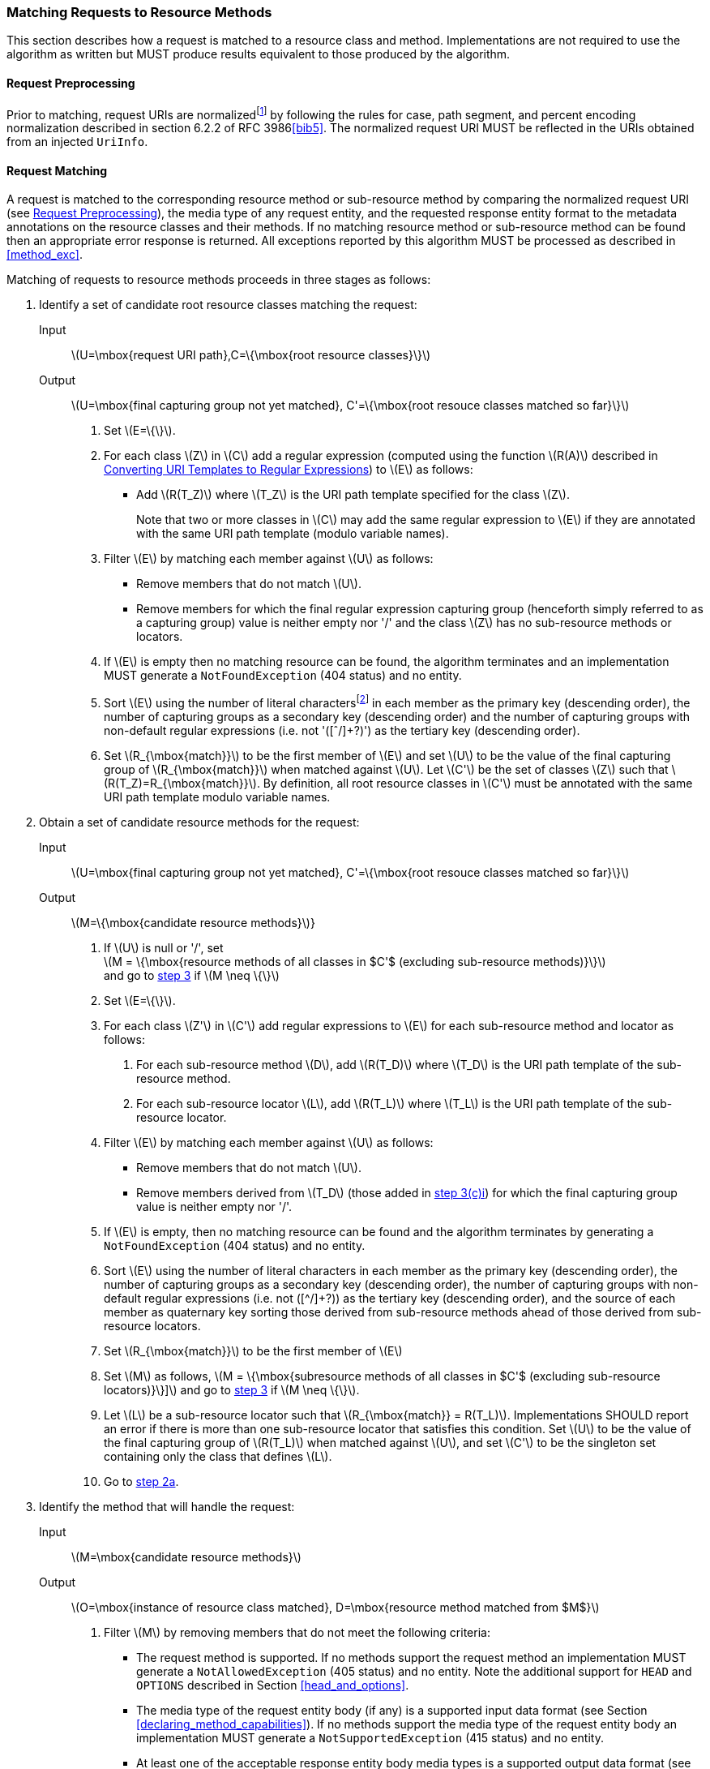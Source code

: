 ////
*******************************************************************
* Copyright (c) 2019 Eclipse Foundation
*
* This specification document is made available under the terms
* of the Eclipse Foundation Specification License v1.0, which is
* available at https://www.eclipse.org/legal/efsl.php.
*******************************************************************
////

[[mapping_requests_to_java_methods]]
=== Matching Requests to Resource Methods

This section describes how a request is matched to a resource class and
method. Implementations are not required to use the algorithm as written
but MUST produce results equivalent to those produced by the algorithm.

[[reqpreproc]]
==== Request Preprocessing

Prior to matching, request URIs are normalizedfootnote:[Note: some
containers might perform this functionality prior to passing the request
to an implementation.] by following the rules for case, path segment,
and percent encoding normalization described in section 6.2.2 of RFC
3986<<bib5>>. The normalized request
URI MUST be reflected in the URIs obtained from an injected `UriInfo`.

[[request_matching]]
==== Request Matching

A request is matched to the corresponding resource method or
sub-resource method by comparing the normalized request URI (see
<<reqpreproc>>), the media type of any request entity, and the requested
response entity format to the metadata annotations on the resource
classes and their methods. If no matching resource method or
sub-resource method can be found then an appropriate error response is
returned. All exceptions reported by this algorithm MUST be processed as
described in <<method_exc>>.

Matching of requests to resource methods proceeds in three stages as
follows:

1.  Identify a set of candidate root resource classes matching the
request:
+
Input::
  latexmath:[$U=\mbox{request URI path},C=\{\mbox{root resource classes}\}$]
Output::
  latexmath:[$U=\mbox{final capturing group not yet matched}, C'=\{\mbox{root resouce classes matched so far}\}$]
    a.  Set latexmath:[$E=\{\}$].
    b.  For each class latexmath:[$Z$] in latexmath:[$C$] add a regular
expression (computed using the function latexmath:[$R(A)$] described in
<<template_to_regex>>) to latexmath:[$E$] as follows:
* Add latexmath:[$R(T_Z)$] where latexmath:[$T_Z$] is the URI
path template specified for the class latexmath:[$Z$].
+
Note that two or more classes in latexmath:[$C$] may add the same
regular expression to latexmath:[$E$] if they are annotated with the
same URI path template (modulo variable names).
    c.  Filter latexmath:[$E$] by matching each member against
latexmath:[$U$] as follows:
* Remove members that do not match latexmath:[$U$].
* Remove members for which the final regular expression capturing group
(henceforth simply referred to as a capturing group) value is neither
empty nor '/' and the class latexmath:[$Z$] has no sub-resource methods or
locators.
    d.  If latexmath:[$E$] is empty then no matching resource can be found,
the algorithm terminates and an implementation MUST generate a
`NotFoundException` (404 status) and no entity.
    e.  Sort latexmath:[$E$] using the number of literal
charactersfootnote:[Here, literal characters means those not resulting
from template variable substitution.] in each member as the primary key
(descending order), the number of capturing groups as a secondary key
(descending order) and the number of capturing groups with non-default
regular expressions (i.e. not '([ˆ/]+?)') as the tertiary key (descending
order).
    f.  Set latexmath:[$R_{\mbox{match}}$] to be the first member of
latexmath:[$E$] and set latexmath:[$U$] to be the value of the final
capturing group of latexmath:[$R_{\mbox{match}}$] when matched against
latexmath:[$U$]. Let latexmath:[$C'$] be the set of classes
latexmath:[$Z$] such that latexmath:[$R(T_Z)=R_{\mbox{match}}$]. By
definition, all root resource classes in latexmath:[$C'$] must be
annotated with the same URI path template modulo variable names.
2.  Obtain a set of candidate resource methods for the
request:
+
Input::
  latexmath:[$U=\mbox{final capturing group not yet matched}, C'=\{\mbox{root resouce classes matched so far}\}$]
Output::
  latexmath:[$M=\{\mbox{candidate resource methods}$]}
    a.  [[check_null,step 2a]] If latexmath:[$U$] is null or '/', set +
latexmath:[M = \{\mbox{resource methods of all classes in $C'$ (excluding sub-resource methods)}\}] +
and go to <<find_method>> if latexmath:[$M \neq \{\}$]
    b.  Set latexmath:[$E=\{\}$].
    c.  For each class latexmath:[$Z'$] in latexmath:[$C'$] add regular
expressions to latexmath:[$E$] for each sub-resource method and locator
as follows:
        i) [[t_method_items,step 3(c)i]]For each sub-resource method latexmath:[$D$], add
latexmath:[$R(T_D)$] where latexmath:[$T_D$] is the URI path template of
the sub-resource method.
        ii) For each sub-resource locator latexmath:[$L$], add
latexmath:[$R(T_L)$] where latexmath:[$T_L$] is the URI path template of
the sub-resource locator.
    d.  Filter latexmath:[$E$] by matching each member against
latexmath:[$U$] as follows:
* Remove members that do not match latexmath:[$U$].
* Remove members derived from latexmath:[$T_D$] (those added in
<<t_method_items>>) for which the final capturing group value is neither
empty nor '/'.
    e.  If latexmath:[$E$] is empty, then no matching resource can be found
and the algorithm terminates by generating a `NotFoundException` (404
status) and no entity.
    f.  Sort latexmath:[$E$] using the number of literal characters in each
member as the primary key (descending order), the number of capturing
groups as a secondary key (descending order), the number of capturing
groups with non-default regular expressions (i.e. not ([^/]+?)) as the
tertiary key (descending order), and the source of each member as
quaternary key sorting those derived from sub-resource methods ahead of
those derived from sub-resource locators.
    g.  Set latexmath:[$R_{\mbox{match}}$] to be the first member of
latexmath:[$E$]
    h.  Set latexmath:[$M$] as follows,
latexmath:[M = \{\mbox{subresource methods of all classes in $C'$ (excluding sub-resource locators)}\}\]]
and go to <<find_method>> if latexmath:[$M \neq \{\}$].
    i.  Let latexmath:[$L$] be a sub-resource locator such that
latexmath:[$R_{\mbox{match}} = R(T_L)$]. Implementations SHOULD report
an error if there is more than one sub-resource locator that satisfies
this condition. Set latexmath:[$U$] to be the value of the final
capturing group of latexmath:[$R(T_L)$] when matched against
latexmath:[$U$], and set latexmath:[$C'$] to be the singleton set
containing only the class that defines latexmath:[$L$].
    j. Go to <<check_null>>.
3.  [[find_method, step 3]]Identify the method that will handle the request:
+
Input::
  latexmath:[$M=\mbox{candidate resource methods}$]
Output::
  latexmath:[$O=\mbox{instance of resource class matched}, D=\mbox{resource method matched from $M$}$]
    a.  Filter latexmath:[$M$] by removing members that do
not meet the following criteria:
* The request method is supported. If no methods support the request
method an implementation MUST generate a `NotAllowedException` (405
status) and no entity. Note the additional support for `HEAD` and
`OPTIONS` described in Section <<head_and_options>>.
* The media type of the request entity body (if any) is a supported
input data format (see Section <<declaring_method_capabilities>>). If no
methods support the media type of the request entity body an
implementation MUST generate a `NotSupportedException` (415 status) and
no entity.
* At least one of the acceptable response entity body media types is a
supported output data format (see Section
<<declaring_method_capabilities>>). If no methods support one of the
acceptable response entity body media types an implementation MUST
generate a `NotAcceptableException` (406 status) and no entity.
    b.  If after filtering the set latexmath:[$M$] has more than one
element, sort it in descending order as follows. First, let us define
the _client_ media type and the _server_ media type as those denoted by
the `Accept` header in a request and the `@Produces` annotation on a
resource method, respectively. Let a client media type be of the form
latexmath:[$\mbox{$n$/$m$;q=$v_1$}$], a server media type be of the form
latexmath:[$\mbox{$n$/$m$;qs=$v_2$}$] and a _combined_ media type of the
form latexmath:[$\mbox{$n$/$m$;q=$v_1$;qs=$v_2$;d=$v_3$}$], where the
distance factor latexmath:[$d$] is defined below. For any of these
types, latexmath:[$m$] could be latexmath:[$*$], or latexmath:[$m$] and
latexmath:[$n$] could be latexmath:[$*$] and the values of q and qs are
assumed to be latexmath:[$1.0$] if absent.
+
Let latexmath:[$S(p_1, p_2)$] be defined over a client media type
latexmath:[$p_1$] and a server media type latexmath:[$p_2$] as the
function that returns the _most_ specific combined type with a distance
factor if latexmath:[$p_1$] and latexmath:[$p_2$] are compatible and
latexmath:[${\perp}$] otherwise. For example:
+
--
* latexmath:[$S(\mbox{text/html;q=1}, \mbox{text/html;qs=1}) = \mbox{text/html;q=1;qs=1;d=0}$],
* latexmath:[$S(\mbox{text/*;q=0.5}, \mbox{text/html;qs=0.8}) = \mbox{text/html;q=0.5;qs=0.8;d=1}$],
* latexmath:[$S(\mbox{*/*;q=0.2}, \mbox{text/*;qs=0.9}) = \mbox{text/*;q=0.2;qs=0.9;d=1}$],
* latexmath:[$S(\mbox{text/*;q=0.4}, \mbox{application/*;qs=0.3}) = {\perp}$].
--
+
where the latexmath:[$d$] factor corresponds to the number of wildcards
matched with a concrete type or subtype. Note that q and qs are not
matched, but simply combined in the resulting media type. A total
ordering can be defined over combined media types as follows.
+
We write
latexmath:[$\mbox{$n_1$/$m_1$;q=$v_1$;qs=$v_1'$;d=$v_1''$} \ge \mbox{$n_2$/$m_2$;q=$v_2$;qs=$v_2'$;d=$v_2''$}$]
if one of these ordered conditions holds:
+
--
i)  latexmath:[$\mbox{$n_1$/$m_1$} \succ \mbox{$n_2$/$m_2$}$] where the
partial order latexmath:[$\succ$] is defined as
latexmath:[$\mbox{$n$/$m$} \succ \mbox{$n$/*} \succ \mbox{*/*}$],
ii)  latexmath:[$\mbox{$n_2$/$m_2$} \nsucc \mbox{$n_1$/$m_1$}$] and
latexmath:[$v_1 > v_2$],
iii)  latexmath:[$\mbox{$n_2$/$m_2$} \nsucc \mbox{$n_1$/$m_1$}$] and
latexmath:[$v_1 = v_2$] and latexmath:[$v_1' > v_2'$].
iv)  latexmath:[$\mbox{$n_2$/$m_2$} \nsucc \mbox{$n_1$/$m_1$}$] and
latexmath:[$v_1 = v_2$] and latexmath:[$v_1' = v_2'$] and
latexmath:[$v_1'' \le v_2''$].
--
+
Note that latexmath:[$\ge$] is a total order even though
latexmath:[$\succ$] is a partial order. For example, the following holds
latexmath:[$\mbox{text/html;q=1.0;qs=0.7;d=0} \ge \mbox{application/xml;q=1.0;qs=0.2;d=0}$]
even though latexmath:[$\mbox{text/html}$] is incomparable to
latexmath:[$\mbox{application/xml}$] according to latexmath:[$\succ$].
Additionally, it is possible under latexmath:[$\ge$] for two types to be
equal even though they are not identical footnote:[E.g.,
latexmath:[$\mbox{text/html;q=1.0;qs=0.7;d=0} \ge \mbox{application/xml;q=1.0;qs=0.7;d=0}$]
and
latexmath:[$\mbox{application/xml;q=1.0;qs=0.7;d=0} \ge \mbox{text/html;q=1.0;qs=0.7;d=0}$].].
For convenience, we defined latexmath:[$p \ge {\perp}$] for every media
type latexmath:[$p$].
+
Given these definitions, we can now sort latexmath:[$M$] in descending
order based on latexmath:[$\ge$] as follows:
+
--
* Let latexmath:[$t$] be the request content type and latexmath:[$C_M$]
a resource method’s `@Consumes` set of server media types, we use the
media type
latexmath:[$\max_\ge \{ S(t,c)  \, | \, (t, c) \in \{t\} \times C_M\}$]
as primary key.
* Let latexmath:[$A$] be the request accept header set of client media
types and latexmath:[$P_M$] a resource method’s `@Produces` set of
server media types, we use the media type
latexmath:[$\max_\ge \{ S(a,p) \, | \, (a,p) \in A \times P_M\}$] as
secondary key. If there is more than one maximum element ,
implementations SHOULD report a warning and select one of these types in
an implementation dependent manner.
--
c.  Let latexmath:[$D$] be the first resource method
in the set latexmath:[$M$]footnote:[Step 3a ensures the
set contains at least one member.] and latexmath:[$O$] an instance of
the class that defines latexmath:[$D$]. If after sorting, there is more
than one maximum element in latexmath:[$M$], implementations SHOULD
report a warning and select one of these methods in an implementation
dependent manner.
+
Consider the following example and assume the request to be `GET`
`widgets/1`:
+
[source,java]
----
@Path("widget")
public class WidgetResource {
    private String id;

    public WidgetResource() {
        this("0");
    }

    public WidgetResource(String id) {
        this.id = id;
    }

    @GET
    public Widget findWidget() {
        return Widget.findWidgetById(id);
    }
}

@Path("widgets")
public class WidgetsResource {

    @Path("{id}")
    public WidgetResource getWidget(@PathParam("id") String id) {
        return new WidgetResource(id);
    }
}
----
+
The input and output values for each of the 3 steps in the matching
algorithm are as follows:
+
Step 1::
  Identify a set of candidate root resource classes matching the
  request. Let latexmath:[$R(\mbox{widgets}) = \mbox{widgets(/.*)?}$]
  and latexmath:[$R(\mbox{widget}) = \mbox{widget(/.*)?}$],
  Input;;
    latexmath:[$U = \mbox{widgets/1}$] and
    latexmath:[$C = \{\mbox{WidgetResource}, \mbox{WidgetsResource}\}$]
  Output;;
    latexmath:[$U = \mbox{/1}$] and
    latexmath:[$C' = \{\mbox{WidgetsResource}\}$]
Step 2::
  Obtain a set of candidate resource methods for the request. Let
  latexmath:[$R(\{\mbox{id}\}) = \mbox{([ˆ/\]+?)(/.*)?}$],
  Input;;
    latexmath:[$U = \mbox{/1}$] and
    latexmath:[$C' = \{\mbox{WidgetsResource}\}$]
  Output;;
    latexmath:[$M = \{\mbox{findWidget}\}$]
Step 3::
  Identify the method that will handle the request,
  Input;;
    latexmath:[$M = \{\mbox{findWidget}\}$]
  Output;;
    latexmath:[$O = \mbox{WidgetResource instance}$] and
    latexmath:[$D = \mbox{findWidget}$]
+
Note that the algorithm matches a single root resource class
(WidgetsResource) and, consequently, the `@Path` annotation on
WidgetResource is ignored for the request `GET` `widgets/1`.

[[template_to_regex]]
==== Converting URI Templates to Regular Expressions

The function latexmath:[$R(A)$] converts a URI path template annotation
latexmath:[$A$] into a regular expression as follows:

1.  URI encode the template, ignoring URI template variable
specifications.
2.  Escape any regular expression characters in the URI template, again
ignoring URI template variable specifications.
3.  Replace each URI template variable with a capturing group containing
the specified regular expression or '([ˆ/]+?)' if no regular expression is
specifiedfootnote:[Note that the syntax +? denotes a reluctant
quantifier as defined in the java.util.regex.Pattern class.].
4.  If the resulting string ends with / then remove the final character.
5.  Append '(/.*)?' to the result.

Note that the above renders the name of template variables irrelevant
for template matching purposes. However, implementations will need to
retain template variable names in order to facilitate the extraction of
template variable values via `@PathParam` or
`UriInfo.getPathParameters`.
